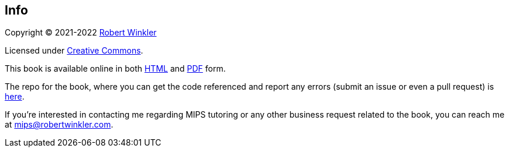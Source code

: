 == Info

Copyright (C) 2021-2022 http://robertwinkler.com[Robert Winkler]

Licensed under https://creativecommons.org/licenses/by-nc-sa/4.0/[Creative Commons].

This book is available online in both
http://www.robertwinkler.com/projects/mips_book/mips_book.html[HTML] and
http://www.robertwinkler.com/projects/mips_book/mips_book.pdf[PDF] form.

The repo for the book, where you can get the code referenced and report
any errors (submit an issue or even a pull request) is
https://github.com/rswinkle/mips_book[here].

If you're interested in contacting me regarding MIPS tutoring or any other
business request related to the book, you can reach me at mips@robertwinkler.com.

